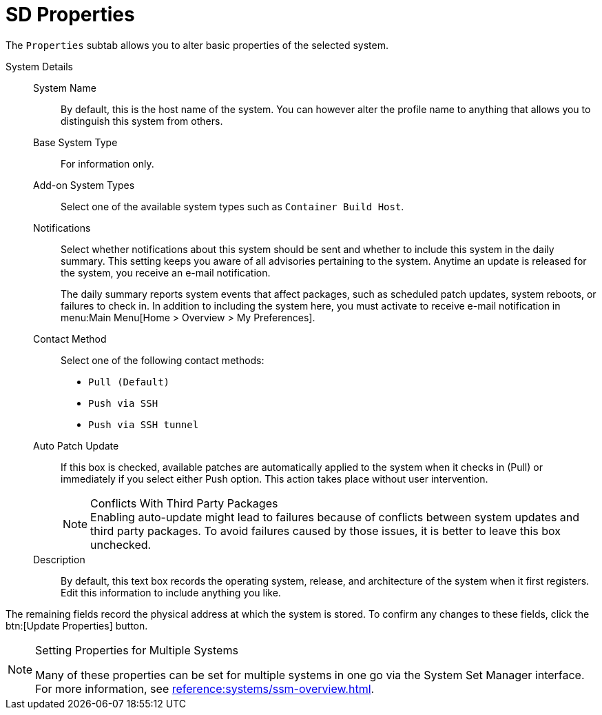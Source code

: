 [[system-details-properties]]
= SD Properties

The [guimenu]``Properties`` subtab allows you to alter basic properties of the selected system.

System Details::

System Name:::
By default, this is the host name of the system.
You can however alter the profile name to anything that allows you to distinguish this system from others.

Base System Type:::
For information only.

Add-on System Types:::
Select one of the available system types such as ``Container Build Host``.


Notifications:::
Select whether notifications about this system should be sent and whether to include this system in the daily summary.
This setting keeps you aware of all advisories pertaining to the system.
Anytime an update is released for the system, you receive an e-mail notification.
+

The daily summary reports system events that affect packages, such as scheduled patch updates, system reboots, or failures to check in.
In addition to including the system here, you must activate to receive e-mail notification in menu:Main Menu[Home > Overview > My Preferences].

Contact Method:::
Select one of the following contact methods:

* [guimenu]``Pull (Default)``
* [guimenu]``Push via SSH``
* [guimenu]``Push via SSH tunnel``

[[varentry-system-details-properties-auto]]
Auto Patch Update:::
If this box is checked, available patches are automatically applied to the system when it checks in (Pull) or immediately if you select either Push option.
This action takes place without user intervention.
+

.Conflicts With Third Party Packages
NOTE: Enabling auto-update might lead to failures because of conflicts between system updates and third party packages.
To avoid failures caused by those issues, it is better to leave this box unchecked.
+

Description:::
By default, this text box records the operating system, release, and architecture of the system when it first registers.
Edit this information to include anything you like.

The remaining fields record the physical address at which the system is stored.
To confirm any changes to these fields, click the btn:[Update Properties] button.


[NOTE]
[.admon-note]
.Setting Properties for Multiple Systems
====
Many of these properties can be set for multiple systems in one go via the System Set Manager interface.
For more information, see xref:reference:systems/ssm-overview.adoc[].
====
